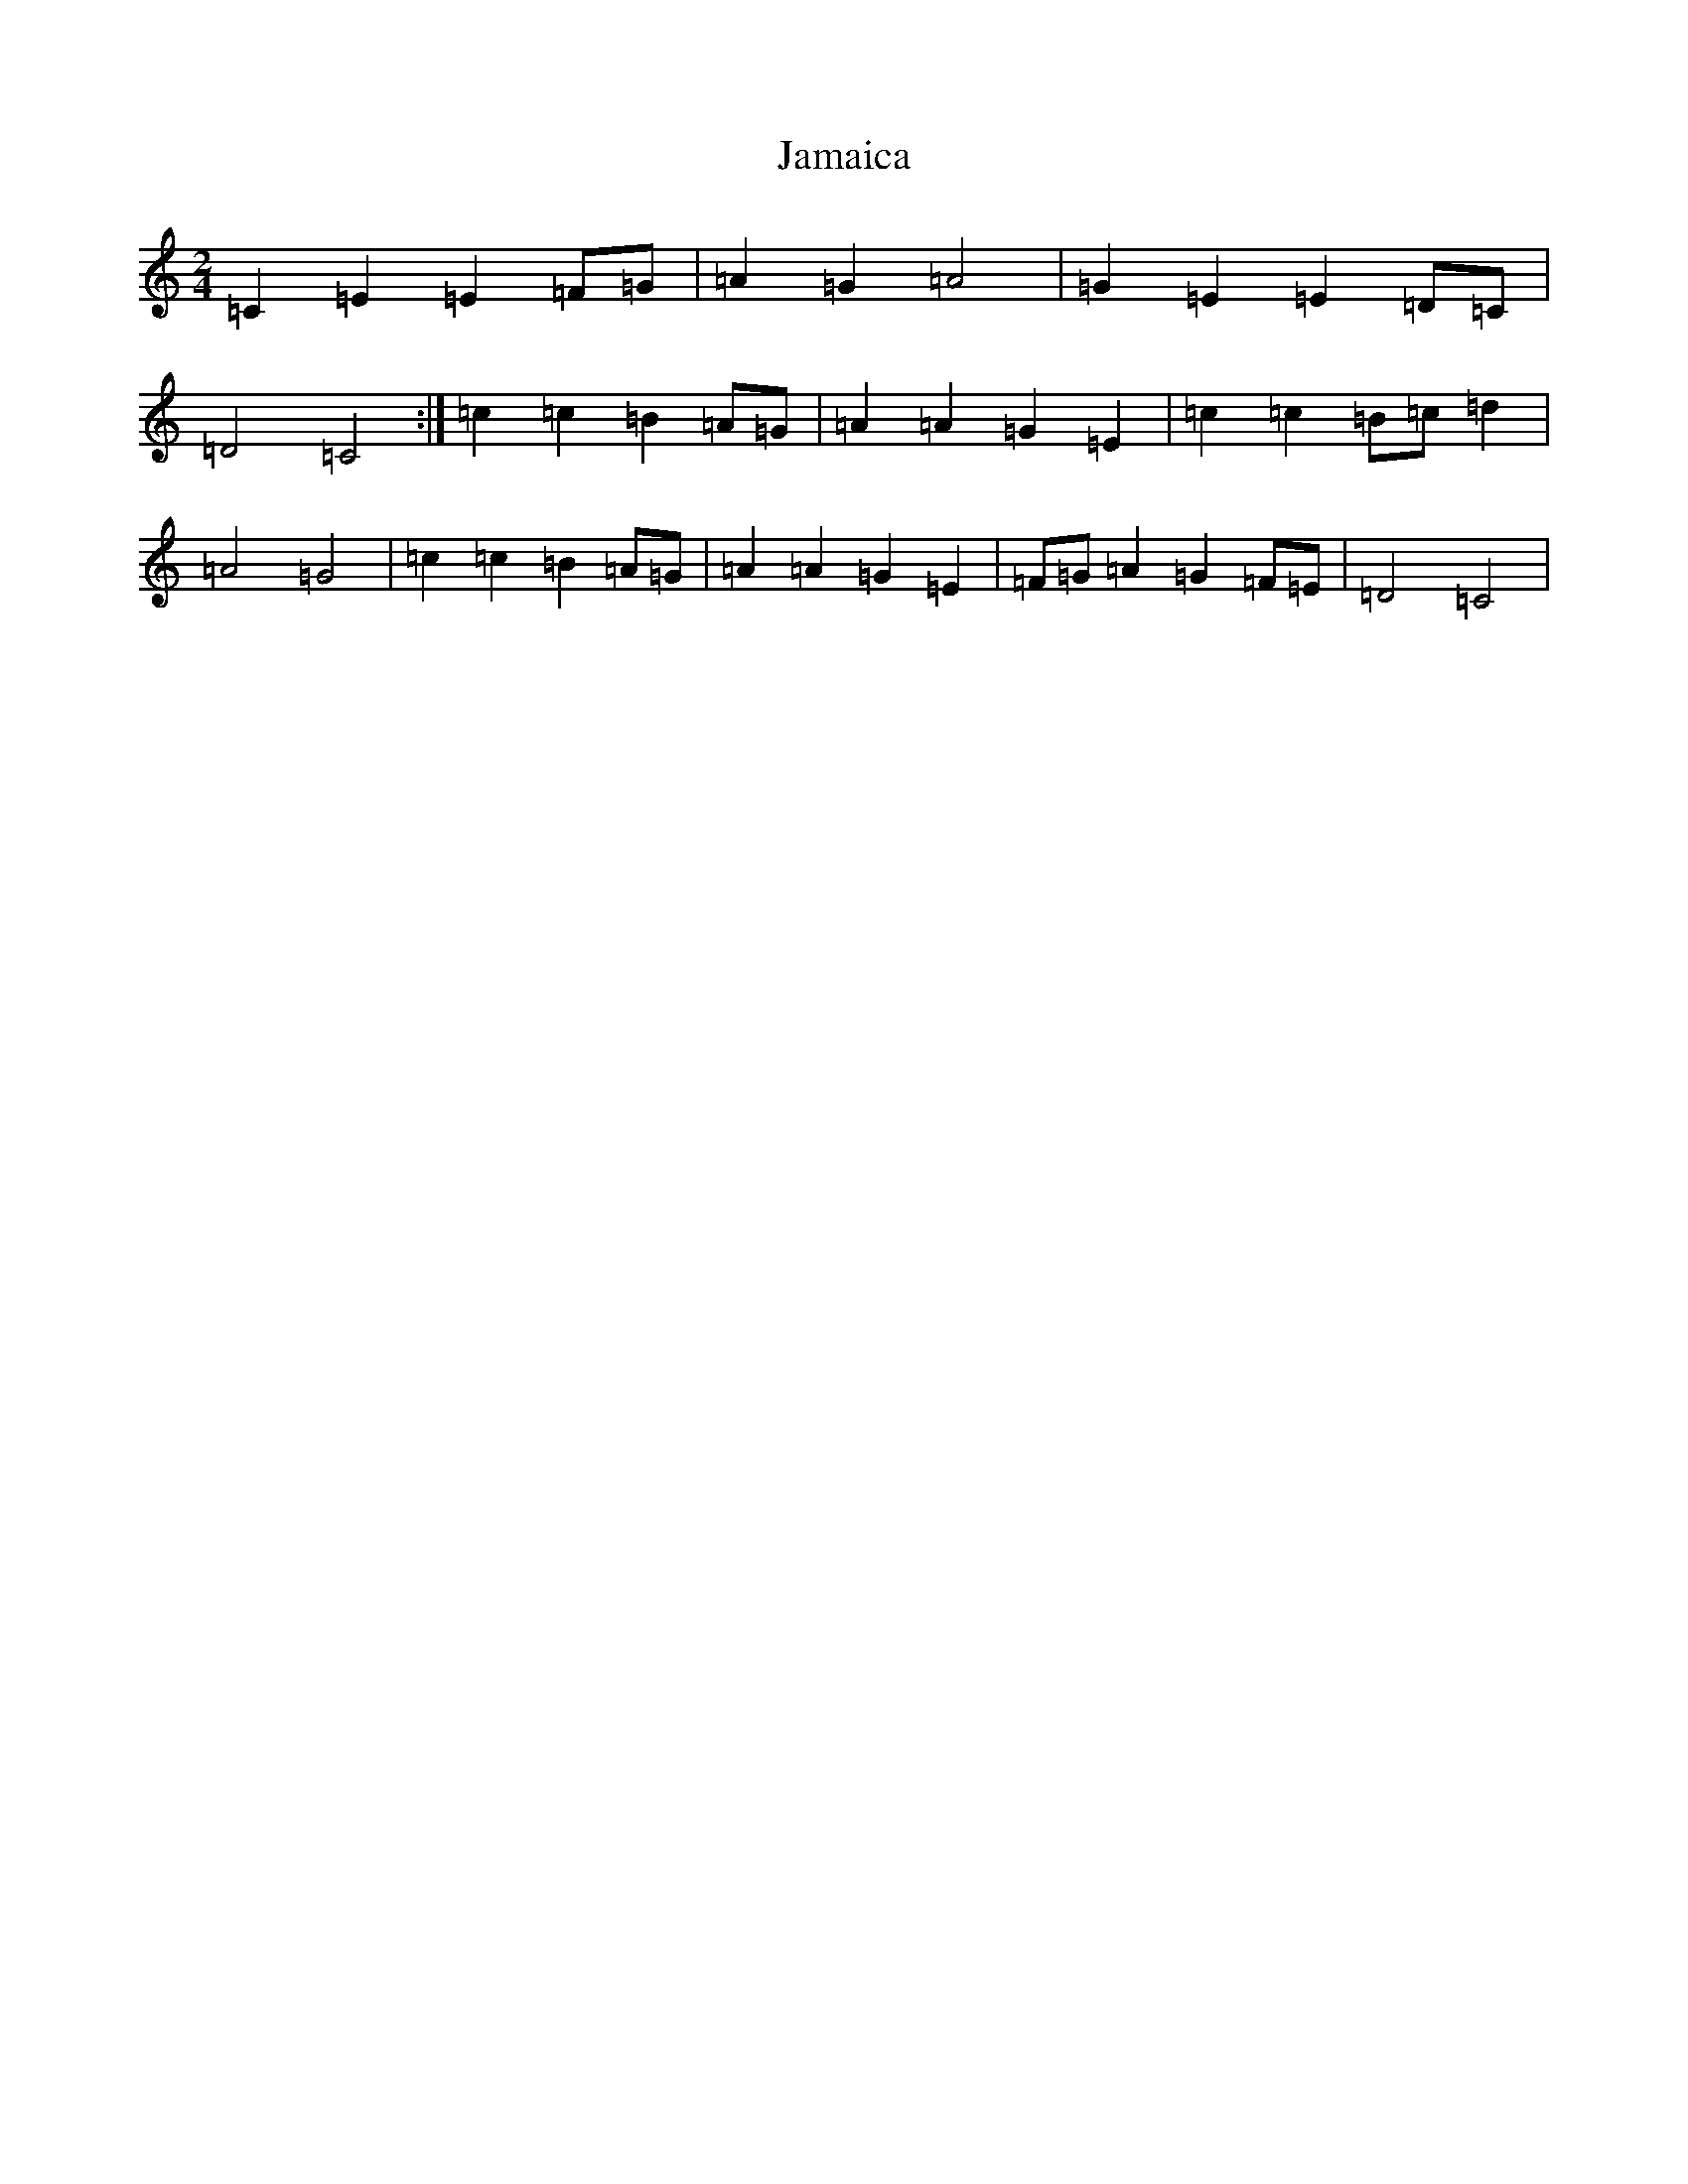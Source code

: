 X: 10188
T: Jamaica
S: https://thesession.org/tunes/9009#setting19827
Z: G Major
R: polka
M: 2/4
L: 1/8
K: C Major
=C2=E2=E2=F=G|=A2=G2=A4|=G2=E2=E2=D=C|=D4=C4:|=c2=c2=B2=A=G|=A2=A2=G2=E2|=c2=c2=B=c=d2|=A4=G4|=c2=c2=B2=A=G|=A2=A2=G2=E2|=F=G=A2=G2=F=E|=D4=C4|
